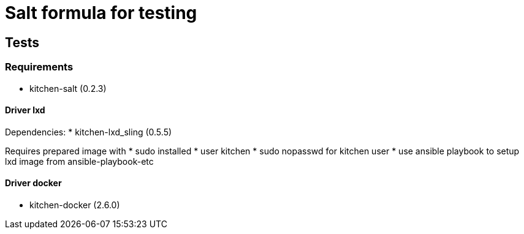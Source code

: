 = Salt formula for testing

== Tests
=== Requirements
* kitchen-salt (0.2.3)

==== Driver lxd
Dependencies:
* kitchen-lxd_sling (0.5.5)

Requires prepared image with
* sudo installed
* user kitchen
* sudo nopasswd for kitchen user
* use ansible playbook to setup lxd image from ansible-playbook-etc

==== Driver docker
* kitchen-docker (2.6.0)
